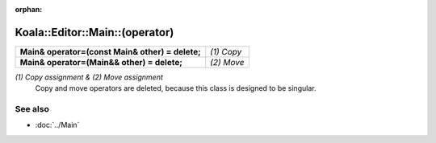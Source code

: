 :orphan:

Koala::Editor::Main::(operator)
===============================

.. csv-table::
	
	"**Main& operator=(const Main& other) = delete;**", "*(1) Copy*"
	"**Main& operator=(Main&& other) = delete;**", "*(2) Move*"

*(1) Copy assignment & (2) Move assignment*
	Copy and move operators are deleted, because this class is designed to be singular.

See also
--------

- :doc:`../Main`
